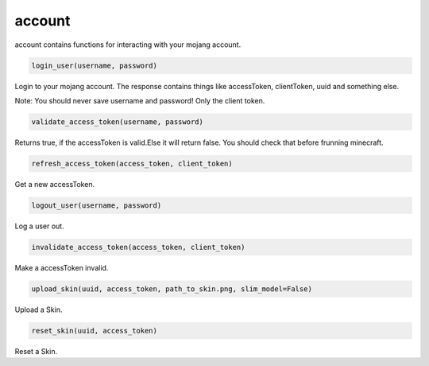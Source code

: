 account
==========================
account contains functions for interacting with your mojang account.

.. code:: python

    login_user(username, password)

Login to your mojang account. The response contains things like accessToken, clientToken, uuid and something else.

Note:
You should never save username and password! Only the client token.

.. code:: python

    validate_access_token(username, password)

Returns true, if the accessToken is valid.Else it will return false. You should check that before frunning minecraft.

.. code:: python

    refresh_access_token(access_token, client_token)

Get a new accessToken.

.. code:: python

    logout_user(username, password)

Log a user out.

.. code:: python

    invalidate_access_token(access_token, client_token)

Make a accessToken invalid.

.. code:: python

    upload_skin(uuid, access_token, path_to_skin.png, slim_model=False)

Upload a Skin.

.. code:: python

    reset_skin(uuid, access_token)

Reset a Skin.
